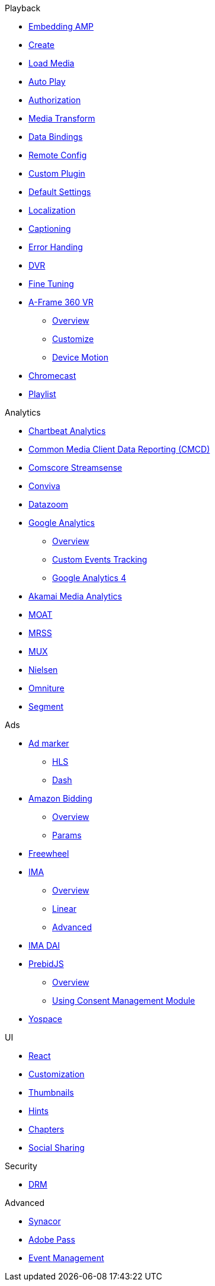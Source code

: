 .Playback
* xref:amp-core:01-player-embed.adoc[Embedding AMP]
* xref:amp-core:02-amp-create.adoc[Create]
* xref:amp-core:03-load-media.adoc[Load Media]
* xref:amp-core:04-autoplay.adoc[Auto Play]
* xref:amp-core:05-authorization.adoc[Authorization]
* xref:amp-core:06-media-transforms.adoc[Media Transform]
* xref:amp-core:07-data-bindings.adoc[Data Bindings]
* xref:amp-core:08-remote-config.adoc[Remote Config]
* xref:amp-core:09-custom-plugin.adoc[Custom Plugin]
* xref:amp-core:10-default-settings.adoc[Default Settings]
* xref:amp-core:11-localization.adoc[Localization]
* xref:amp-core:12-captioning.adoc[Captioning]
* xref:amp-core:14-error-handling.adoc[Error Handing]
* xref:amp-core:15-dvr.adoc[DVR]
* xref:amp-core:16-fine-tuning.adoc[Fine Tuning]
* xref:amp-aframe:1-overview.adoc[A-Frame 360 VR]
** xref:amp-aframe:1-overview.adoc[Overview]
** xref:amp-aframe:2-customize.adoc[Customize]
** xref:amp-aframe:3-device-motion.adoc[Device Motion]
* xref:amp-chromecast:index.adoc[Chromecast]
* xref:amp-playlist:index.adoc[Playlist]

.Analytics
* xref:amp-chartbeat-analytics:index.adoc[Chartbeat Analytics]
* xref:amp-cmcd:index.adoc[Common Media Client Data Reporting (CMCD)]
* xref:amp-comscore-streamsense:index.adoc[Comscore Streamsense]
* xref:amp-conviva:index.adoc[Conviva]
* xref:amp-datazoom:index.adoc[Datazoom]
* xref:amp-google-analytics:index.adoc[Google Analytics]
** xref:amp-google-analytics:1-overview.adoc[Overview]
** xref:amp-google-analytics:2-custom.adoc[Custom Events Tracking]
** xref:amp-google-analytics:3-gtag.adoc[Google Analytics 4]
* xref:amp-media-analytics:index.adoc[Akamai Media Analytics]
* xref:amp-moat:index.adoc[MOAT]
* xref:amp-mrss:index.adoc[MRSS]
* xref:amp-mux:index.adoc[MUX]
* xref:amp-neilsen:index.adoc[Nielsen]
* xref:amp-omniture:index.adoc[Omniture]
* xref:amp-segment:index.adoc[Segment]

.Ads
* xref:amp-ad-maker:1-overview.adoc[Ad marker]
** xref:amp-ad-maker:2-hls.adoc[HLS]
** xref:amp-ad-maker:3-dash.adoc[Dash]
* xref:amp-amazon-bidder:index.adoc[Amazon Bidding]
** xref:amp-amazon-bidder:1-overview.adoc[Overview]
** xref:amp-amazon-bidder:2-params.adoc[Params]
* xref:amp-freewheel:index.adoc[Freewheel]
* xref:amp-ima:index.adoc[IMA]
** xref:amp-ima:1-overview.adoc[Overview]
** xref:amp-ima:2-linear.adoc[Linear]
** xref:amp-ima:3-advanced.adoc[Advanced]
* xref:amp-ima-dai:index.adoc[IMA DAI]
* xref:amp-prebid:index.adoc[PrebidJS]
** xref:amp-prebid:1-overview.adoc[Overview]
** xref:amp-prebid:2-usp.adoc[Using Consent Management Module]
* xref:amp-yospace:index.adoc[Yospace]

.UI
* xref:amp-react:index.adoc[React]
* xref:amp-react:2-customization.adoc[Customization]
* xref:amp-react:3-thumbnails.adoc[Thumbnails]
* xref:amp-react:4-hints.adoc[Hints]
* xref:amp-react:5-chapters.adoc[Chapters]
* xref:amp-react:6-share.adoc[Social Sharing]

.Security
* xref:amp-core:13-drm.adoc[DRM]

.Advanced
* xref:amp-synacor:index.adoc[Synacor]
* xref:amp-adobe-pass:index.adoc[Adobe Pass]
* xref:amp-event-management:index.adoc[Event Management]
